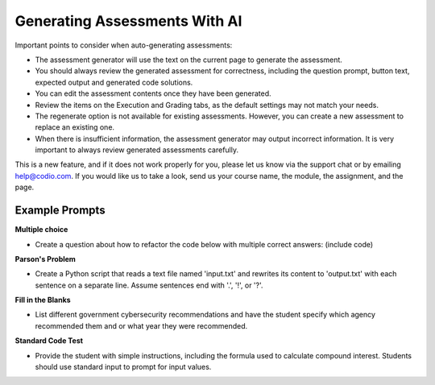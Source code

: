 .. meta::
   :description: General guidelines for assessment generation.
   
.. _ai-assessment-generation:

Generating Assessments With AI
==============================
Important points to consider when auto-generating assessments:

- The assessment generator will use the text on the current page to generate the assessment.

- You should always review the generated assessment for correctness, including the question prompt, button text, expected output and generated code solutions. 

- You can edit the assessment contents once they have been generated.

- Review the items on the Execution and Grading tabs, as the default settings may not match your needs. 

- The regenerate option is not available for existing assessments. However, you can create a new assessment to replace an existing one. 

- When there is insufficient information, the assessment generator may output incorrect information. It is very important to always review generated assessments carefully.

This is a new feature, and if it does not work properly for you, please let us know via the support chat or by emailing help@codio.com. If you would like us to take a look, send us your course name, the module, the assignment, and the page.

Example Prompts
---------------
**Multiple choice**

- Create a question about how to refactor the code below with multiple correct answers: (include code)

**Parson's Problem**

- Create a Python script that reads a text file named 'input.txt' and rewrites its content to 'output.txt' with each sentence on a separate line. Assume sentences end with '.', '!', or '?'. 

**Fill in the Blanks**

- List different government cybersecurity recommendations and have the student specify which agency recommended them and or what year they were recommended.

**Standard Code Test**

- Provide the student with simple instructions, including the formula used to calculate compound interest. Students should use standard input to prompt for input values. 
